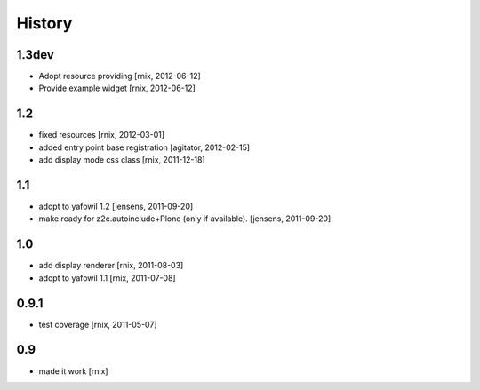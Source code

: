 
History
=======

1.3dev
------

- Adopt resource providing
  [rnix, 2012-06-12]

- Provide example widget
  [rnix, 2012-06-12]

1.2
---

- fixed resources
  [rnix, 2012-03-01]

- added entry point base registration
  [agitator, 2012-02-15]

- add display mode css class
  [rnix, 2011-12-18]

1.1
---

- adopt to yafowil 1.2
  [jensens, 2011-09-20]

- make ready for z2c.autoinclude+Plone (only if available).
  [jensens, 2011-09-20]

1.0
---

- add display renderer
  [rnix, 2011-08-03]

- adopt to yafowil 1.1
  [rnix, 2011-07-08]

0.9.1
-----

- test coverage
  [rnix, 2011-05-07]

0.9
---

- made it work [rnix]
